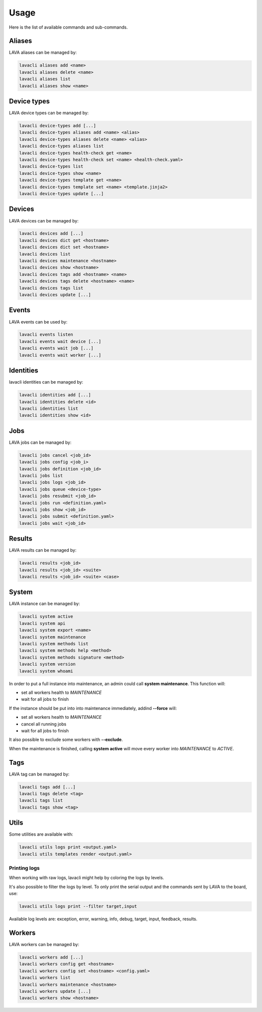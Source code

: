.. _usage:

Usage
#####

Here is the list of available commands and sub-commands.

Aliases
=======

LAVA aliases can be managed by:

.. code-block:: shell

    lavacli aliases add <name>
    lavacli aliases delete <name>
    lavacli aliases list
    lavacli aliases show <name>

Device types
============

LAVA device types can be managed by:

.. code-block:: shell

    lavacli device-types add [...]
    lavacli device-types aliases add <name> <alias>
    lavacli device-types aliases delete <name> <alias>
    lavacli device-types aliases list
    lavacli device-types health-check get <name>
    lavacli device-types health-check set <name> <health-check.yaml>
    lavacli device-types list
    lavacli device-types show <name>
    lavacli device-types template get <name>
    lavacli device-types template set <name> <template.jinja2>
    lavacli device-types update [...]

Devices
=======

LAVA devices can be managed by:

.. code-block:: shell

    lavacli devices add [...]
    lavacli devices dict get <hostname>
    lavacli devices dict set <hostname>
    lavacli devices list
    lavacli devices maintenance <hostname>
    lavacli devices show <hostname>
    lavacli devices tags add <hostname> <name>
    lavacli devices tags delete <hostname> <name>
    lavacli devices tags list
    lavacli devices update [...]

Events
======

LAVA events can be used by:

.. code-block:: shell

    lavacli events listen
    lavacli events wait device [...]
    lavacli events wait job [...]
    lavacli events wait worker [...]

Identities
==========

lavacli identities can be managed by:

.. code-block:: shell

    lavacli identities add [...]
    lavacli identities delete <id>
    lavacli identities list
    lavacli identities show <id>

Jobs
====

LAVA jobs can be managed by:

.. code-block:: shell

    lavacli jobs cancel <job_id>
    lavacli jobs config <job_i>
    lavacli jobs definition <job_id>
    lavacli jobs list
    lavacli jobs logs <job_id>
    lavacli jobs queue <device-type>
    lavacli jobs resubmit <job_id>
    lavacli jobs run <definition.yaml>
    lavacli jobs show <job_id>
    lavacli jobs submit <definition.yaml>
    lavacli jobs wait <job_id>

Results
=======

LAVA results can be managed by:

.. code-block:: shell

    lavacli results <job_id>
    lavacli results <job_id> <suite>
    lavacli results <job_id> <suite> <case>

System
======

LAVA instance can be managed by:

.. code-block:: shell

    lavacli system active
    lavacli system api
    lavacli system export <name>
    lavacli system maintenance
    lavacli system methods list
    lavacli system methods help <method>
    lavacli system methods signature <method>
    lavacli system version
    lavacli system whoami

In order to put a full instance into maintenance, an admin could call **system
maintenance**. This function will:

* set all workers health to *MAINTENANCE*
* wait for all jobs to finish

If the instance should be put into into maintenance immediately, addind **--force** will:

* set all workers health to *MAINTENANCE*
* cancel all running jobs
* wait for all jobs to finish

It also possible to exclude some workers with **--exclude**.

When the maintenance is finished, calling **system active** will move every
worker into *MAINTENANCE* to *ACTIVE*.

Tags
====

LAVA tag can be managed by:

.. code-block:: shell

    lavacli tags add [...]
    lavacli tags delete <tag>
    lavacli tags list
    lavacli tags show <tag>

Utils
=====

Some utilities are available with:

.. code-block:: shell

    lavacli utils logs print <output.yaml>
    lavacli utils templates render <output.yaml>

Printing logs
*************

When working with raw logs, lavacli might help by coloring the logs by levels.

It's also possible to filter the logs by level. To only print the serial output
and the commands sent by LAVA to the board, use:

.. code-block:: shell

    lavacli utils logs print --filter target,input

Available log levels are: exception, error, warning, info, debug, target,
input, feedback, results.

Workers
=======

LAVA workers can be managed by:

.. code-block:: shell

    lavacli workers add [...]
    lavacli workers config get <hostname>
    lavacli workers config set <hostname> <config.yaml>
    lavacli workers list
    lavacli workers maintenance <hostname>
    lavacli workers update [...]
    lavacli workers show <hostname>

